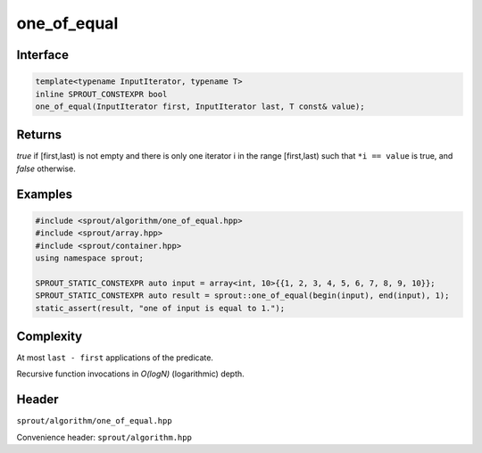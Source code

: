 .. _sprout-algorithm-one_of_equal:
###############################################################################
one_of_equal
###############################################################################

Interface
========================================
.. sourcecode:: c++

  template<typename InputIterator, typename T>
  inline SPROUT_CONSTEXPR bool
  one_of_equal(InputIterator first, InputIterator last, T const& value);

Returns
========================================

*true* if [first,last) is not empty and there is only one iterator i in the range [first,last) such that ``*i == value`` is true, and *false* otherwise.

Examples
========================================
.. sourcecode:: c++

  #include <sprout/algorithm/one_of_equal.hpp>
  #include <sprout/array.hpp>
  #include <sprout/container.hpp>
  using namespace sprout;

  SPROUT_STATIC_CONSTEXPR auto input = array<int, 10>{{1, 2, 3, 4, 5, 6, 7, 8, 9, 10}};
  SPROUT_STATIC_CONSTEXPR auto result = sprout::one_of_equal(begin(input), end(input), 1);
  static_assert(result, "one of input is equal to 1.");

Complexity
========================================

At most ``last - first`` applications of the predicate.

Recursive function invocations in *O(logN)* (logarithmic) depth.

Header
========================================

``sprout/algorithm/one_of_equal.hpp``

Convenience header: ``sprout/algorithm.hpp``

